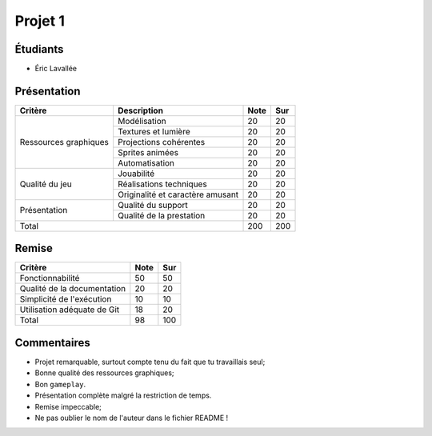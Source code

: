 Projet 1
========

Étudiants
---------

- Éric Lavallée

Présentation
------------

+-------------------------+----------------------------------+-----------+-----------+
| Critère                 | Description                      | Note      | Sur       |
+=========================+==================================+===========+===========+
|                         | Modélisation                     | 20        | 20        |
|                         +----------------------------------+-----------+-----------+
|                         | Textures et lumière              | 20        | 20        |
|                         +----------------------------------+-----------+-----------+
| Ressources graphiques   | Projections cohérentes           | 20        | 20        |
|                         +----------------------------------+-----------+-----------+
|                         | Sprites animées                  | 20        | 20        |
|                         +----------------------------------+-----------+-----------+
|                         | Automatisation                   | 20        | 20        |
+-------------------------+----------------------------------+-----------+-----------+
|                         | Jouabilité                       | 20        | 20        |
|                         +----------------------------------+-----------+-----------+
| Qualité du jeu          | Réalisations techniques          | 20        | 20        |
|                         +----------------------------------+-----------+-----------+
|                         | Originalité et caractère amusant | 20        | 20        |
+-------------------------+----------------------------------+-----------+-----------+
|                         | Qualité du support               | 20        | 20        |
| Présentation            +----------------------------------+-----------+-----------+
|                         | Qualité de la prestation         | 20        | 20        |
+-------------------------+----------------------------------+-----------+-----------+
| Total                                                      | 200       | 200       |
+-------------------------+----------------------------------+-----------+-----------+

Remise
------

+-----------------------------+-----------+-----------+
| Critère                     | Note      | Sur       |
+=============================+===========+===========+
| Fonctionnabilité            | 50        | 50        |
+-----------------------------+-----------+-----------+
| Qualité de la documentation | 20        | 20        |
+-----------------------------+-----------+-----------+
| Simplicité de l'exécution   | 10        | 10        |
+-----------------------------+-----------+-----------+
| Utilisation adéquate de Git | 18        | 20        |
+-----------------------------+-----------+-----------+
| Total                       | 98        | 100       |
+-----------------------------+-----------+-----------+

Commentaires
------------

- Projet remarquable, surtout compte tenu du fait que tu travaillais seul;
- Bonne qualité des ressources graphiques;
- Bon ``gameplay``.
- Présentation complète malgré la restriction de temps.
- Remise impeccable;
- Ne pas oublier le nom de l'auteur dans le fichier README !
